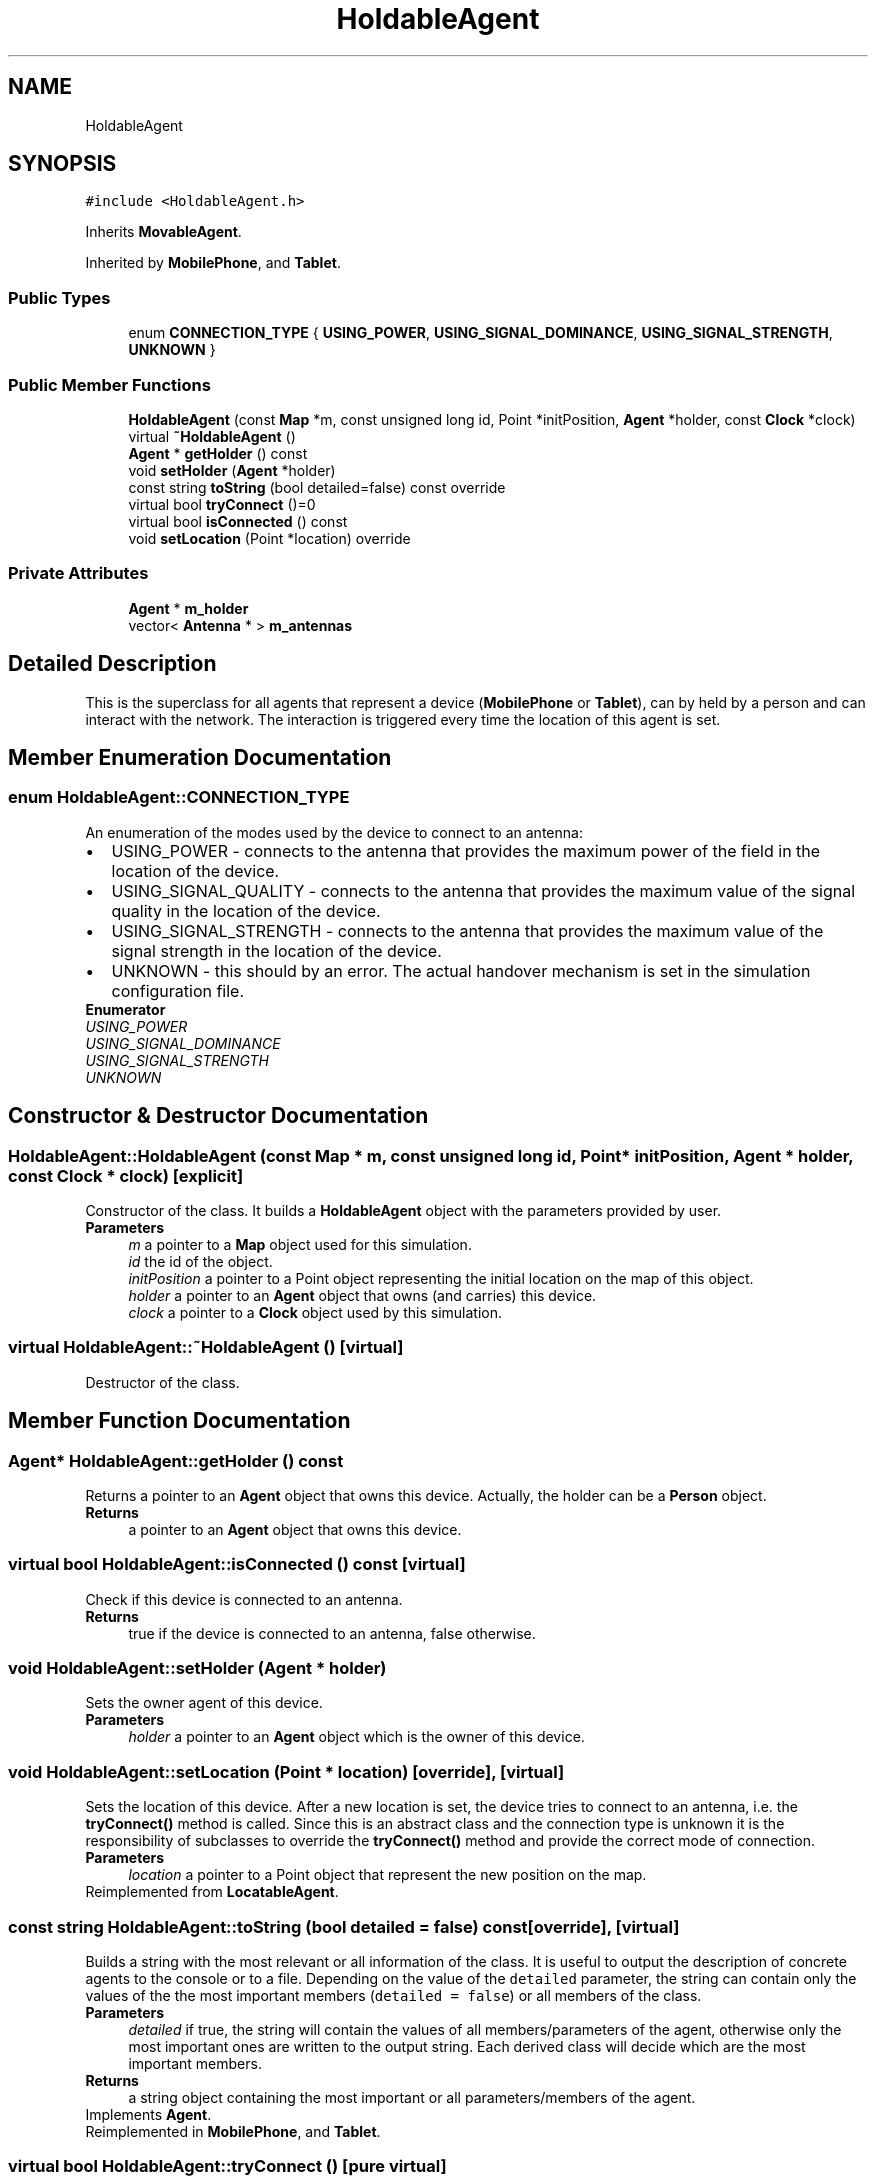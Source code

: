 .TH "HoldableAgent" 3 "Thu May 20 2021" "Simulator" \" -*- nroff -*-
.ad l
.nh
.SH NAME
HoldableAgent
.SH SYNOPSIS
.br
.PP
.PP
\fC#include <HoldableAgent\&.h>\fP
.PP
Inherits \fBMovableAgent\fP\&.
.PP
Inherited by \fBMobilePhone\fP, and \fBTablet\fP\&.
.SS "Public Types"

.in +1c
.ti -1c
.RI "enum \fBCONNECTION_TYPE\fP { \fBUSING_POWER\fP, \fBUSING_SIGNAL_DOMINANCE\fP, \fBUSING_SIGNAL_STRENGTH\fP, \fBUNKNOWN\fP }"
.br
.in -1c
.SS "Public Member Functions"

.in +1c
.ti -1c
.RI "\fBHoldableAgent\fP (const \fBMap\fP *m, const unsigned long id, Point *initPosition, \fBAgent\fP *holder, const \fBClock\fP *clock)"
.br
.ti -1c
.RI "virtual \fB~HoldableAgent\fP ()"
.br
.ti -1c
.RI "\fBAgent\fP * \fBgetHolder\fP () const"
.br
.ti -1c
.RI "void \fBsetHolder\fP (\fBAgent\fP *holder)"
.br
.ti -1c
.RI "const string \fBtoString\fP (bool detailed=false) const override"
.br
.ti -1c
.RI "virtual bool \fBtryConnect\fP ()=0"
.br
.ti -1c
.RI "virtual bool \fBisConnected\fP () const"
.br
.ti -1c
.RI "void \fBsetLocation\fP (Point *location) override"
.br
.in -1c
.SS "Private Attributes"

.in +1c
.ti -1c
.RI "\fBAgent\fP * \fBm_holder\fP"
.br
.ti -1c
.RI "vector< \fBAntenna\fP * > \fBm_antennas\fP"
.br
.in -1c
.SH "Detailed Description"
.PP 
This is the superclass for all agents that represent a device (\fBMobilePhone\fP or \fBTablet\fP), can by held by a person and can interact with the network\&. The interaction is triggered every time the location of this agent is set\&. 
.SH "Member Enumeration Documentation"
.PP 
.SS "enum \fBHoldableAgent::CONNECTION_TYPE\fP"
An enumeration of the modes used by the device to connect to an antenna: 
.PD 0

.IP "\(bu" 2
USING_POWER - connects to the antenna that provides the maximum power of the field in the location of the device\&. 
.IP "\(bu" 2
USING_SIGNAL_QUALITY - connects to the antenna that provides the maximum value of the signal quality in the location of the device\&. 
.IP "\(bu" 2
USING_SIGNAL_STRENGTH - connects to the antenna that provides the maximum value of the signal strength in the location of the device\&. 
.IP "\(bu" 2
UNKNOWN - this should by an error\&. The actual handover mechanism is set in the simulation configuration file\&. 
.PP

.PP
\fBEnumerator\fP
.in +1c
.TP
\fB\fIUSING_POWER \fP\fP
.TP
\fB\fIUSING_SIGNAL_DOMINANCE \fP\fP
.TP
\fB\fIUSING_SIGNAL_STRENGTH \fP\fP
.TP
\fB\fIUNKNOWN \fP\fP
.SH "Constructor & Destructor Documentation"
.PP 
.SS "HoldableAgent::HoldableAgent (const \fBMap\fP * m, const unsigned long id, Point * initPosition, \fBAgent\fP * holder, const \fBClock\fP * clock)\fC [explicit]\fP"
Constructor of the class\&. It builds a \fBHoldableAgent\fP object with the parameters provided by user\&. 
.PP
\fBParameters\fP
.RS 4
\fIm\fP a pointer to a \fBMap\fP object used for this simulation\&. 
.br
\fIid\fP the id of the object\&. 
.br
\fIinitPosition\fP a pointer to a Point object representing the initial location on the map of this object\&. 
.br
\fIholder\fP a pointer to an \fBAgent\fP object that owns (and carries) this device\&. 
.br
\fIclock\fP a pointer to a \fBClock\fP object used by this simulation\&. 
.RE
.PP

.SS "virtual HoldableAgent::~HoldableAgent ()\fC [virtual]\fP"
Destructor of the class\&. 
.SH "Member Function Documentation"
.PP 
.SS "\fBAgent\fP* HoldableAgent::getHolder () const"
Returns a pointer to an \fBAgent\fP object that owns this device\&. Actually, the holder can be a \fBPerson\fP object\&. 
.PP
\fBReturns\fP
.RS 4
a pointer to an \fBAgent\fP object that owns this device\&. 
.RE
.PP

.SS "virtual bool HoldableAgent::isConnected () const\fC [virtual]\fP"
Check if this device is connected to an antenna\&. 
.PP
\fBReturns\fP
.RS 4
true if the device is connected to an antenna, false otherwise\&. 
.RE
.PP

.SS "void HoldableAgent::setHolder (\fBAgent\fP * holder)"
Sets the owner agent of this device\&. 
.PP
\fBParameters\fP
.RS 4
\fIholder\fP a pointer to an \fBAgent\fP object which is the owner of this device\&. 
.RE
.PP

.SS "void HoldableAgent::setLocation (Point * location)\fC [override]\fP, \fC [virtual]\fP"
Sets the location of this device\&. After a new location is set, the device tries to connect to an antenna, i\&.e\&. the \fBtryConnect()\fP method is called\&. Since this is an abstract class and the connection type is unknown it is the responsibility of subclasses to override the \fBtryConnect()\fP method and provide the correct mode of connection\&. 
.PP
\fBParameters\fP
.RS 4
\fIlocation\fP a pointer to a Point object that represent the new position on the map\&. 
.RE
.PP

.PP
Reimplemented from \fBLocatableAgent\fP\&.
.SS "const string HoldableAgent::toString (bool detailed = \fCfalse\fP) const\fC [override]\fP, \fC [virtual]\fP"
Builds a string with the most relevant or all information of the class\&. It is useful to output the description of concrete agents to the console or to a file\&. Depending on the value of the \fCdetailed\fP parameter, the string can contain only the values of the the most important members (\fCdetailed = false\fP) or all members of the class\&. 
.PP
\fBParameters\fP
.RS 4
\fIdetailed\fP if true, the string will contain the values of all members/parameters of the agent, otherwise only the most important ones are written to the output string\&. Each derived class will decide which are the most important members\&. 
.RE
.PP
\fBReturns\fP
.RS 4
a string object containing the most important or all parameters/members of the agent\&. 
.RE
.PP

.PP
Implements \fBAgent\fP\&.
.PP
Reimplemented in \fBMobilePhone\fP, and \fBTablet\fP\&.
.SS "virtual bool HoldableAgent::tryConnect ()\fC [pure virtual]\fP"
A pure virtual method which is called when a device interacts with an antenna\&. This function is called every time when \fBsetLocation()\fP was called, i\&.e\&. the location of the device on the map was updated\&. If the connection was successful, i\&.e\&. an antenna accepted and connected this device, the id of the antenna is saved in an internal list\&. 
.PP
\fBReturns\fP
.RS 4
true if the connection succeeds, false otherwise\&. 
.RE
.PP

.PP
Implemented in \fBMobilePhone\fP, and \fBTablet\fP\&.
.SH "Member Data Documentation"
.PP 
.SS "vector<\fBAntenna\fP*> HoldableAgent::m_antennas\fC [private]\fP"

.SS "\fBAgent\fP* HoldableAgent::m_holder\fC [private]\fP"


.SH "Author"
.PP 
Generated automatically by Doxygen for Simulator from the source code\&.
